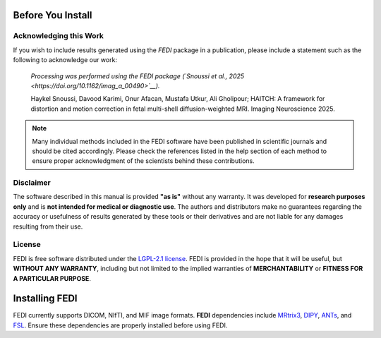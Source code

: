 .. _before_installing:

Before You Install
==================

Acknowledging this Work
-----------------------

If you wish to include results generated using the *FEDI* package in a publication, please include a statement such as the following to acknowledge our work:

    *Processing was performed using the FEDI package (`Snoussi et al., 2025
    <https://doi.org/10.1162/imag_a_00490>`__).*

    Haykel Snoussi, Davood Karimi, Onur Afacan, Mustafa Utkur, Ali Gholipour; 
    HAITCH: A framework for distortion and motion correction in fetal multi-shell 
    diffusion-weighted MRI. Imaging Neuroscience 2025.

.. NOTE::

   Many individual methods included in the FEDI software have been published
   in scientific journals and should be cited accordingly. Please check the
   references listed in the help section of each method to ensure proper 
   acknowledgment of the scientists behind these contributions.

Disclaimer
----------

The software described in this manual is provided **"as is"** without any warranty. It was developed for **research purposes only** and is **not intended for medical or diagnostic use**. The authors and distributors make no guarantees regarding the accuracy or usefulness of results generated by these tools or their derivatives and are not liable for any damages resulting from their use.

License
-------

FEDI is free software distributed under the `LGPL-2.1 license <https://www.mrtrix.org/>`__. FEDI is provided in the hope that it will be useful, but **WITHOUT ANY WARRANTY**, including but not limited to the implied warranties of **MERCHANTABILITY** or **FITNESS FOR A PARTICULAR PURPOSE**.

Installing FEDI
===============

FEDI currently supports DICOM, NIfTI, and MIF image formats. **FEDI** dependencies include `MRtrix3 <https://www.mrtrix.org/>`__, `DIPY <https://dipy.org/>`__, `ANTs <https://github.com/ANTsX/ANTs>`__, and `FSL <https://fsl.fmrib.ox.ac.uk/fsl/fslwiki/FslInstallation>`__. Ensure these dependencies are properly installed before using FEDI.
